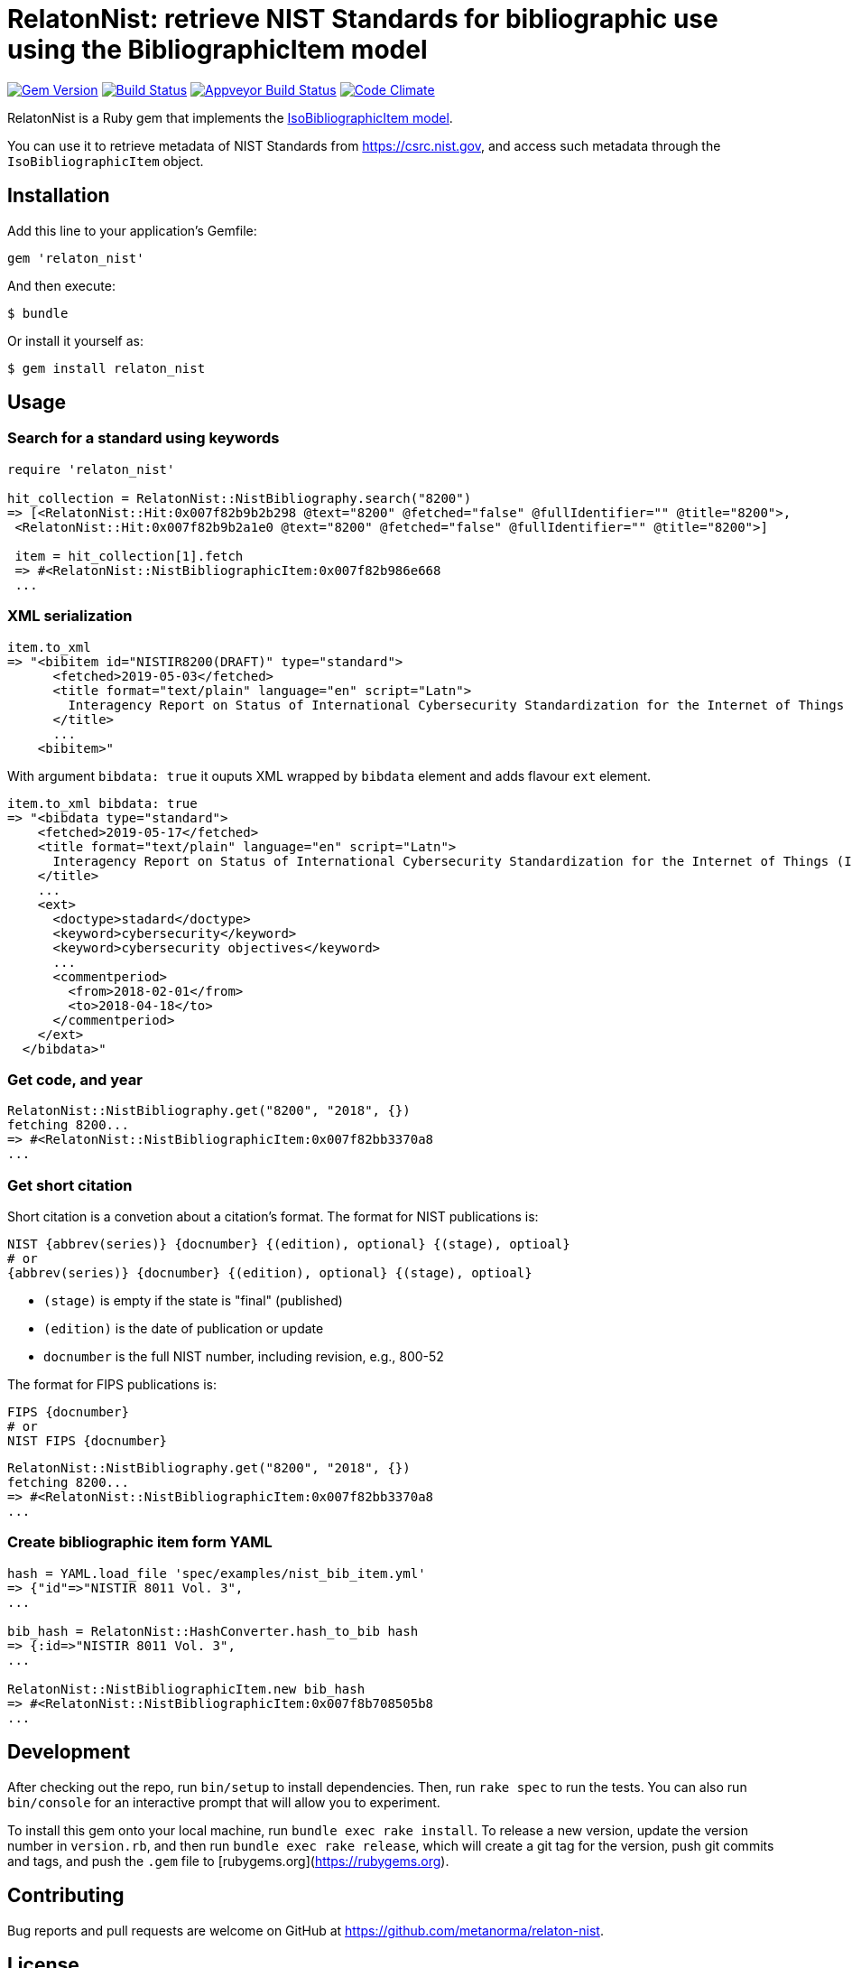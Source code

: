= RelatonNist: retrieve NIST Standards for bibliographic use using the BibliographicItem model

image:https://img.shields.io/gem/v/relaton-nist.svg["Gem Version", link="https://rubygems.org/gems/relaton-nist"]
image:https://img.shields.io/travis/metanorma/relaton-nist/master.svg["Build Status", link="https://travis-ci.com/metanorma/relaton-nist"]
image:https://ci.appveyor.com/api/projects/status/vk85u3df4f3kertr?svg=true["Appveyor Build Status", link="https://ci.appveyor.com/project/ribose/relaton-nist"]
image:https://codeclimate.com/github/metanorma/relaton-nist/badges/gpa.svg["Code Climate", link="https://codeclimate.com/github/metanorma/relaton-nist"]


RelatonNist is a Ruby gem that implements the https://github.com/metanorma/metanorma-model-iso#iso-bibliographic-item[IsoBibliographicItem model].

You can use it to retrieve metadata of NIST Standards from https://csrc.nist.gov, and access such metadata through the `IsoBibliographicItem` object.

== Installation

Add this line to your application's Gemfile:

[source,ruby]
----
gem 'relaton_nist'
----

And then execute:

    $ bundle

Or install it yourself as:

    $ gem install relaton_nist

== Usage

=== Search for a standard using keywords

[source,ruby]
----
require 'relaton_nist'

hit_collection = RelatonNist::NistBibliography.search("8200")
=> [<RelatonNist::Hit:0x007f82b9b2b298 @text="8200" @fetched="false" @fullIdentifier="" @title="8200">,
 <RelatonNist::Hit:0x007f82b9b2a1e0 @text="8200" @fetched="false" @fullIdentifier="" @title="8200">]

 item = hit_collection[1].fetch
 => #<RelatonNist::NistBibliographicItem:0x007f82b986e668
 ...
----

=== XML serialization
[source,ruby]
----
item.to_xml
=> "<bibitem id="NISTIR8200(DRAFT)" type="standard">
      <fetched>2019-05-03</fetched>
      <title format="text/plain" language="en" script="Latn">
        Interagency Report on Status of International Cybersecurity Standardization for the Internet of Things (IoT)
      </title>
      ...
    <bibitem>"
----
With argument `bibdata: true` it ouputs XML wrapped by `bibdata` element and adds flavour `ext` element.
[source,ruby]
----
item.to_xml bibdata: true
=> "<bibdata type="standard">
    <fetched>2019-05-17</fetched>
    <title format="text/plain" language="en" script="Latn">
      Interagency Report on Status of International Cybersecurity Standardization for the Internet of Things (IoT)
    </title>
    ...
    <ext>
      <doctype>stadard</doctype>
      <keyword>cybersecurity</keyword>
      <keyword>cybersecurity objectives</keyword>
      ...
      <commentperiod>
        <from>2018-02-01</from>
        <to>2018-04-18</to>
      </commentperiod>
    </ext>
  </bibdata>"
----

=== Get code, and year
[source,ruby]
----
RelatonNist::NistBibliography.get("8200", "2018", {})
fetching 8200...
=> #<RelatonNist::NistBibliographicItem:0x007f82bb3370a8
...
----

=== Get short citation
Short citation is a convetion about a citation's format. The format for NIST publications is:
----
NIST {abbrev(series)} {docnumber} {(edition), optional} {(stage), optioal}
# or
{abbrev(series)} {docnumber} {(edition), optional} {(stage), optioal}
----
- `(stage)` is empty if the state is "final" (published)
- `(edition)` is the date of publication or update
- `docnumber` is the full NIST number, including revision, e.g., 800-52

The format for FIPS publications is:
----
FIPS {docnumber}
# or
NIST FIPS {docnumber}
----
[source,ruby]
----
RelatonNist::NistBibliography.get("8200", "2018", {})
fetching 8200...
=> #<RelatonNist::NistBibliographicItem:0x007f82bb3370a8
...
----

=== Create bibliographic item form YAML
[source,ruby]
----
hash = YAML.load_file 'spec/examples/nist_bib_item.yml'
=> {"id"=>"NISTIR 8011 Vol. 3",
...

bib_hash = RelatonNist::HashConverter.hash_to_bib hash
=> {:id=>"NISTIR 8011 Vol. 3",
...

RelatonNist::NistBibliographicItem.new bib_hash
=> #<RelatonNist::NistBibliographicItem:0x007f8b708505b8
...
----

== Development

After checking out the repo, run `bin/setup` to install dependencies. Then, run `rake spec` to run the tests. You can also run `bin/console` for an interactive prompt that will allow you to experiment.

To install this gem onto your local machine, run `bundle exec rake install`. To release a new version, update the version number in `version.rb`, and then run `bundle exec rake release`, which will create a git tag for the version, push git commits and tags, and push the `.gem` file to [rubygems.org](https://rubygems.org).

== Contributing

Bug reports and pull requests are welcome on GitHub at https://github.com/metanorma/relaton-nist.

== License

The gem is available as open source under the terms of the [MIT License](https://opensource.org/licenses/MIT).
